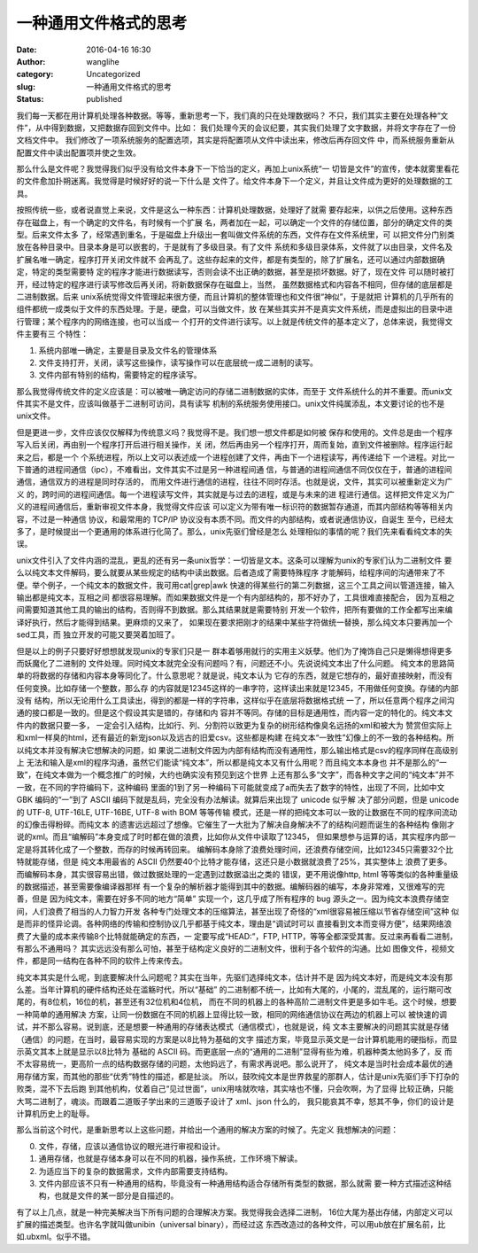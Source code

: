 一种通用文件格式的思考
######################
:date: 2016-04-16 16:30
:author: wanglihe
:category: Uncategorized
:slug: 一种通用文件格式的思考
:status: published

我们每一天都在用计算机处理各种数据。等等，重新思考一下，我们真的只在处理数据吗？
不只，我们其实主要在处理各种“文件”，从中得到数据，又把数据存回到文件中。比如：
我们处理今天的会议纪要，其实我们处理了文字数据，并将文字存在了一份文档文件中。
我们修改了一项系统服务的配置选项，其实是将配置项从文件中读出来，修改后再存回文件
中，而系统服务重新从配置文件中读出配置项并使之生效。

那么什么是文件呢？我觉得我们似乎没有给文件本身下一下恰当的定义，再加上unix系统“一
切皆是文件”的宣传，使本就雾里看花的文件愈加扑朔迷离。我觉得是时候好好的说一下什么是
文件了。给文件本身下一个定义，并且让文件成为更好的处理数据的工具。

按照传统一些，或者说直觉上来说，文件是这么一种东西：计算机处理数据，处理好了就需
要存起来，以供之后使用。这种东西存在磁盘上，有一个确定的文件名，有时候有一个扩展
名，两者加在一起，可以确定一个文件的存储位置，部分的确定文件的类型。后来文件太多
了，经常遇到重名，于是磁盘上升级出一套叫做文件系统的东西，文件存在文件系统里，可
以把文件分门别类放在各种目录中。目录本身是可以嵌套的，于是就有了多级目录。有了文件
系统和多级目录体系，文件就了以由目录，文件名及扩展名唯一确定，程序打开关闭文件就不
会再乱了。这些存起来的文件，都是有类型的，除了扩展名，还可以通过内部数据确定，特定的类型需要特
定的程序才能进行数据读写，否则会读不出正确的数据，甚至是损坏数据。好了，现在文件
可以随时被打开，经过特定的程序进行读写修改后再关闭，将新数据保存在磁盘上，当然，
虽然数据格式和内容各不相同，但存储的底层都是二进制数据。后来
unix系统觉得文件管理起来很方便，而且计算机的整体管理也和文件很“神似”，于是就把
计算机的几乎所有的组件都统一成类似于文件的东西处理。于是，硬盘，可以当做文件，放
在某些其实并不是真实文件系统，而是虚拟出的目录中进行管理；某个程序内的网络连接，也可以当成一
个打开的文件进行读写。以上就是传统文件的基本定义了，总体来说，我觉得文件主要有三
个特性：

1. 系统内部唯一确定，主要是目录及文件名的管理体系

#. 文件支持打开，关闭，读写这些操作，读写操作可以在底层统一成二进制的读写。

#. 文件内部有特别的结构，需要特定的程序读写。

那么我觉得传统文件的定义应该是：可以被唯一确定访问的存储二进制数据的实体，而至于
文件系统什么的并不重要。而unix文件其实不是文件，应该叫做基于二进制可访问，具有读写
机制的系统服务使用接口。unix文件纯属添乱，本文要讨论的也不是unix文件。

但是更进一步，文件应该仅仅解释为传统意义吗？我觉得不是。我们想一想文件都是如何被
保存和使用的。文件总是由一个程序写入后关闭，再由别一个程序打开后进行相关操作，关
闭，然后再由另一个程序打开，周而复始，直到文件被删除。程序运行起来之后，都是一个
个系统进程，所以上文可以表述成一个进程创建了文件，再由下一个进程读写，再传递给下
一个进程。对比一下普通的进程间通信（ipc），不难看出，文件其实不过是另一种进程间通
信，与普通的进程间通信不同仅仅在于，普通的进程间通信，通信双方的进程是同时存活的，
而用文件进行通信的进程，往往不同时存活。也就是说，文件，其实可以被重新定义为广义
的，跨时间的进程间通信。每一个进程读写文件，其实就是与过去的进程，或是与未来的进
程进行通信。这样把文件定义为广义的进程间通信后，重新审视文件本身，我觉得文件应该
可以定义为带有唯一标识符的数据暂存通道，而其内部结构等等相关内容，不过是一种通信
协议，和最常用的 TCP/IP 协议没有本质不同。而文件的内部结构，或者说通信协议，自诞生
至今，已经太多了，是时候提出一个更通用的体系进行化简了。那么，unix先驱们曾经是怎么
处理相似的事情的呢？我们先来看看纯文本的失误。

unix文件引入了文件内涵的混乱，更乱的还有另一条unix哲学：一切皆是文本。这条可以理解为unix的专家们认为二进制文件
要么以纯文本文件解码，要么就要从某些规定的结构中读出数据。后者造成了需要特殊程序
才能解码，给程序间的沟通带来了不便。举个例子，一个纯文本的数据文件，我可用cat|grep|awk
快速的得某些行的第二列数据，这三个工具之间以管道连接，输入输出都是纯文本，互相之间
都很容易理解。而如果数据文件是一个有内部结构的，那不好办了，工具很难直接配合，
因为互相之间需要知道其他工具的输出的结构，否则得不到数据。那么其结果就是需要特别
开发一个软件，把所有要做的工作全都写出来编译好执行，然后才能得到结果。更麻烦的又来了，
如果现在要求把刚才的结果中某些字符做统一替换，那么纯文本只要再加一个sed工具，而
独立开发的可能又要哭着加班了。

但是以上的例子只要好好想想就发现unix的专家们只是一
群本着够用就行的实用主义妖孽。他们为了掩饰自己只是懒得想得更多而妖魔化了二进制的
文件处理。同时纯文本就完全没有问题吗？有，问题还不小。先说说纯文本出了什么问题。
纯文本的思路简单的将数据的存储和内容本身等同化了。什么意思呢？就是说，纯文本认为
它存的东西，就是它想存的，最好直接映射，而没有任何变换。比如存储一个整数，那么存
的内容就是12345这样的一串字符，这样读出来就是12345，不用做任何变换。存储的内部没有
结构，所以无论用什么工具读出，得到的都是一样的字符串，这样似乎在底层将数据格式统
一了，所以任意两个程序之间沟通的接口都是一致的。但是这个假设其实是错的，存储和内
容并不等同。存储的目标是通用性，而内容一定的特化的。纯文本文件内的数据只要一多，
一定会引入结构，比如行、列、分割符以致更为复杂的树形结构像臭名远扬的xml和被大为
赞赏但实际上和xml一样臭的html，还有最近的新宠json以及远古的旧爱csv。这些都是构建
在纯文本“一致性”幻像上的不一致的各种结构。所以纯文本并没有解决它想解决的问题，如
果说二进制文件因为内部有结构而没有通用性，那么输出格式是csv的程序同样在高级别上
无法和输入是xml的程序沟通，虽然它们能读“纯文本”，所以都是纯文本又有什么用呢？而且纯文本本身也
并不是那么的“一致”，在纯文本做为一个概念推广的时候，大约也确实没有预见到这个世界
上还有那么多“文字”，而各种文字之间的“纯文本”并不一致，在不同的字符编码下，这种编码
里面的1到了另一种编码下可能就变成了a而失去了数字的特性，出现了不同，比如中文 GBK
编码的“一”到了 ASCII 编码下就是乱码，完全没有办法解读。就算后来出现了 unicode 似乎解
决了部分问题，但是 unicode 的 UTF-8, UTF-16LE, UTF-16BE, UTF-8 with BOM 等等传输
模式，还是一样的把纯文本可以一致的让数据在不同的程序间流动的幻像击得粉碎。而纯文本
的遗害远远超过了想像。它催生了一大批为了解决自身解决不了的结构问题而诞生的各种结构
像刚才说的xml。而且“编解码”本身变成了时时都在做的浪费，比如你从文件中读取了12345，
但如果想参与运算的话，其实程序内部一定是将其转化成了一个整数，而存的时候再转回来。
编解码本身除了浪费处理时间，还浪费存储空间，比如12345只需要32个比特就能存储，但是
纯文本用最省的 ASCII 仍然要40个比特才能存储，这还只是小数据就浪费了25%，其实整体上
浪费了更多。而编解码本身，其实很容易出错，做过数据处理的一定遇到过数据溢出之类的
错误，更不用说像http, html 等等类似的各种重量级的数据描述，甚至需要像编译器那样
有一个复杂的解析器才能得到其中的数据。编解码器的编写，本身非常难，又很难写的完善，但是
因为纯文本，需要在好多不同的地方“简单”
实现一个，这几乎成了所有程序的 bug 源头之一。因为纯文本浪费存储空间，人们浪费了相当的人力智力开发
各种专门处理文本的压缩算法，甚至出现了奇怪的“xml很容易被压缩以节省存储空间”这种
似是而非的怪异论调。各种网络的传输和控制协议几乎都基于纯文本，理由是“调试时可以
直接看到文本而变得方便”，结果网络浪费了大量的成本来传输8个比特就能确定的东西，一
定要写成“HEAD:”，FTP, HTTP，等等全都深受其害。反过来再看看二进制，有那么不通用吗？
其实远远没有那么可怕，甚至于结构定义良好的二进制文件，很利于各个软件的沟通。比如
图像文件，视频文件，都是同一结构在各种不同的软件上传来传去。

纯文本其实是什么呢，到底要解决什么问题呢？其实在当年，先驱们选择纯文本，估计并不是
因为纯文本好，而是纯文本没有那么差。当年计算机的硬件结构还处在滥觞时代，所以“基础”
的二进制都不统一，比如有大尾的，小尾的，混乱尾的，运行期可改尾的，有8位机，16位的机，甚至还有32位机和4位机，
而在不同的机器上的各种高阶二进制文件更是多如牛毛。这个时候，想要一种简单的通用解决
方案，让同一份数据在不同的机器上显得比较一致，相同的网络通信协议在两边的机器上可以
被快速的调试，并不那么容易。说到底，还是想要一种通用的存储表达模式（通信模式），也就是说，纯
文本主要解决的问题其实就是存储（通信）的问题，在当时，最容易实现的方案是以8比特为基础的文字
描述方案，毕竟显示英文是一台计算机能用的硬指标，而显示英文其本上就是显示以8比特为
基础的 ASCII 码。而更底层一点的“通用的二进制”显得有些为难，机器种类太他妈多了，反
而不太容易统一，更高阶一点的结构数据存储的问题，太他妈远了，有需求再说吧。那么说开了，
纯文本是当时社会成本最优的通用存储方案，而其他的那些“优秀”特性的描述，都是扯淡。
所以，鼓吹纯文本是世界救星的那群人，估计是unix先驱们手下打杂的败类，混不下去后跑
到其他机构，仗着自己“见过世面”，unix用啥就吹啥，其实啥也不懂，只会吹啊，为了显得
比较正确，只能大骂二进制了，魂淡。而跟着二道贩子学出来的三道贩子设计了 xml、json 什么的，
我只能哀其不幸，怒其不争，你们的设计是计算机历史上的耻辱。

那么当前这个时代，是重新思考以上这些问题，并给出一个通用的解决方案的时候了。先定义
我想解决的问题：

0. 文件，存储，应该以通信协议的眼光进行审视和设计。

#. 通用存储，也就是存储本身可以在不同的机器，操作系统，工作环境下解读。

#. 为适应当下的复杂的数据需求，文件内部需要支持结构。

#. 文件内部应该不只有一种通用的结构，毕竟没有一种通用结构适合存储所有类型的数据，那么就需
   要一种方式描述这种结构，也就是文件的某一部分是自描述的。

有了以上几点，就是一种完美解决当下所有问题的合理解决方案。我觉得我会选择二进制，
16位大尾为基出存储，内部定义可以扩展的描述类型。也许名字就叫做unibin（universal binary），而经过这
东西改造过的各种文件，可以用ub放在扩展名前，比如.ubxml。似乎不错。
